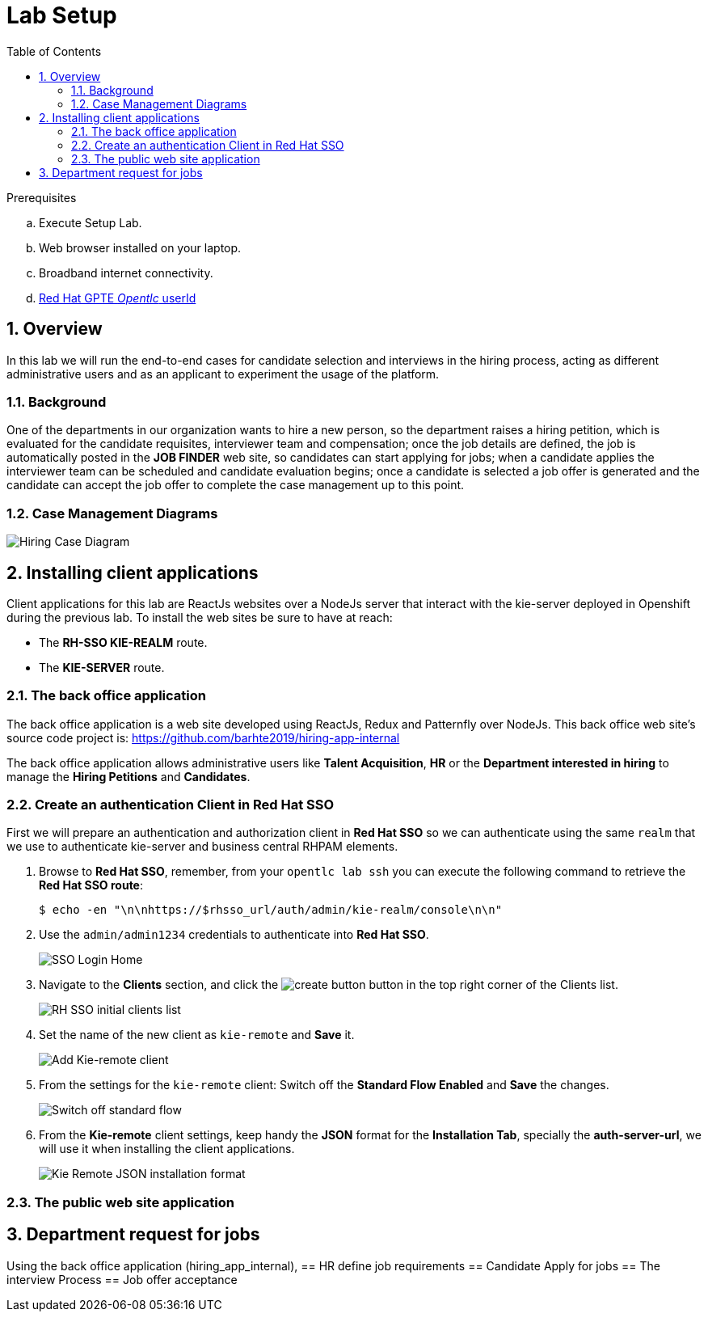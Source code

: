 :noaudio:
:scrollbar:
:data-uri:
:toc2:
:linkattrs:

= Lab Setup

.Prerequisites
.. Execute Setup Lab.
.. Web browser installed on your laptop.
.. Broadband internet connectivity.
.. link:https://account.opentlc.com/account/[Red Hat GPTE _Opentlc_ userId]

:numbered:


== Overview
In this lab we will run the end-to-end cases for candidate selection and interviews in the hiring process, acting as different administrative users and as an applicant to experiment the usage of the platform.

=== Background
One of the departments in our organization wants to hire a new person, so the department raises a hiring petition, which is evaluated for the candidate requisites, interviewer team and compensation; once the job details are defined, the job is automatically posted in the *JOB FINDER* web site, so candidates can start applying for jobs; when a candidate applies the interviewer team can be scheduled and candidate evaluation begins; once a candidate is selected a job offer is generated and the candidate can accept the job offer to complete the case management up to this point.

=== Case Management Diagrams

image::images/all_process.png[Hiring Case Diagram]

== Installing client applications
Client applications for this lab are ReactJs websites over a NodeJs server that interact with the kie-server deployed in Openshift during the previous lab.
To install the web sites be sure to have at reach:

* The *RH-SSO KIE-REALM* route.
* The *KIE-SERVER* route.

=== The back office application
The back office application is a web site developed using ReactJs, Redux and Patternfly over NodeJs. This back office web site's source code project is: https://github.com/barhte2019/hiring-app-internal

The back office application allows administrative users like *Talent Acquisition*, *HR* or the *Department interested in hiring* to manage the *Hiring Petitions* and *Candidates*.

=== Create an authentication Client in Red Hat SSO

First we will prepare an authentication and authorization client in *Red Hat SSO* so we can authenticate using the same `realm` that we use to authenticate kie-server and business central RHPAM elements.

. Browse to *Red Hat SSO*, remember, from your `opentlc lab ssh` you can execute the following command to retrieve the *Red Hat SSO route*:

+
----
$ echo -en "\n\nhttps://$rhsso_url/auth/admin/kie-realm/console\n\n"
----

. Use the `admin/admin1234` credentials to authenticate into *Red Hat SSO*.

+
image:images/sso_login_home.png[SSO Login Home]

. Navigate to the *Clients* section, and click the image:images/create-button.png[] button in the top right corner of the Clients list.

+
image:images/sso-clients-list.png[RH SSO initial clients list]

. Set the name of the new client as `kie-remote` and *Save* it.

+
image:images/kie-remote-add.png[Add Kie-remote client]

. From the settings for the `kie-remote` client: [red]#Switch off# the *Standard Flow Enabled* and *Save* the changes.

+
image:images/kie-remote-standard-flow.png[Switch off standard flow]

. From the *Kie-remote* client settings, keep handy the *JSON* format for the *Installation Tab*, specially the *auth-server-url*, we will use it when installing the client applications.

+
image:images/kie-remote-json-installation.png[Kie Remote JSON installation format]

=== The public web site application

== Department request for jobs
Using the back office application (hiring_app_internal),
== HR define job requirements
== Candidate Apply for jobs
== The interview Process
== Job offer acceptance
